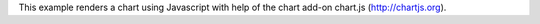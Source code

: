 This example renders a chart using Javascript with help of the chart add-on 
chart.js (http://chartjs.org).
